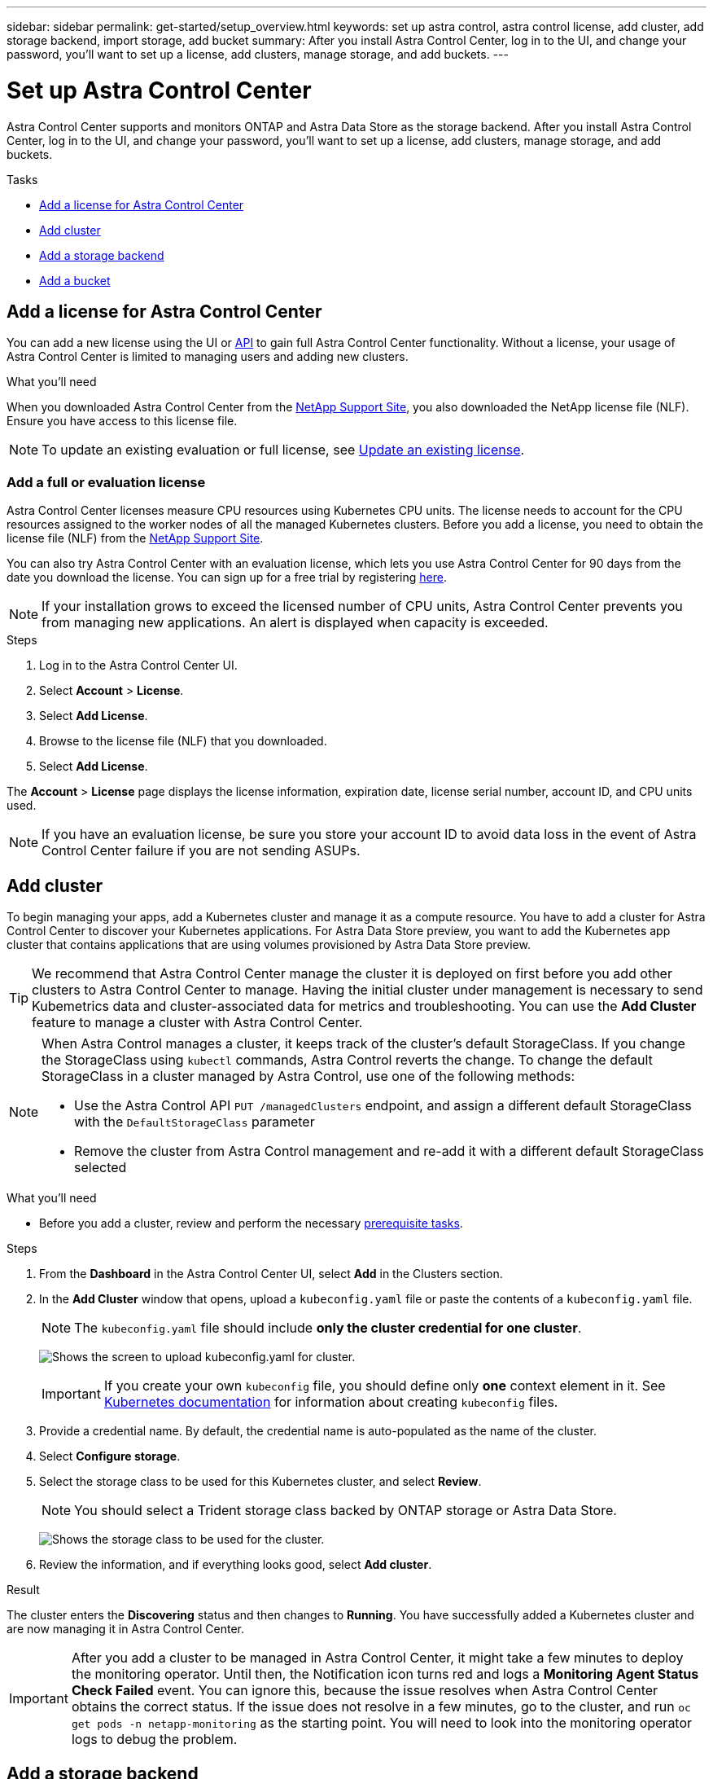---
sidebar: sidebar
permalink: get-started/setup_overview.html
keywords: set up astra control, astra control license, add cluster, add storage backend, import storage, add bucket
summary: After you install Astra Control Center, log in to the UI, and change your password, you'll want to set up a license, add clusters, manage storage, and add buckets.
---

= Set up Astra Control Center
:hardbreaks:
:icons: font
:imagesdir: ../media/get-started/

Astra Control Center supports and monitors ONTAP and Astra Data Store as the storage backend. After you install Astra Control Center, log in to the UI, and change your password, you'll want to set up a license, add clusters, manage storage, and add buckets.

.Tasks
* <<Add a license for Astra Control Center>>
* <<Add cluster>>
* <<Add a storage backend>>
* <<Add a bucket>>

== Add a license for Astra Control Center
//REFERENCED IN UI and NSS downloads. DO NOT MODIFY WITHOUT NOTIFYING STAKEHOLDERS.
You can add a new license using the UI or https://docs.netapp.com/us-en/astra-automation/index.html[API^] to gain full Astra Control Center functionality. Without a license, your usage of Astra Control Center is limited to managing users and adding new clusters.

.What you'll need
When you downloaded Astra Control Center from the https://mysupport.netapp.com/site/products/all/details/astra-control-center/downloads-tab[NetApp Support Site^], you also downloaded the NetApp license file (NLF). Ensure you have access to this license file.

NOTE: To update an existing evaluation or full license, see link:../use/update-licenses.html[Update an existing license].

////
.Options
* <<Add an evaluation license>>
+
NOTE: To update an existing evaluation or full license, see link:../use/update-licenses.html[Update an existing license].

* <<Add a full license>>
////
=== Add a full or evaluation license

Astra Control Center licenses measure CPU resources using Kubernetes CPU units. The license needs to account for the CPU resources assigned to the worker nodes of all the managed Kubernetes clusters. Before you add a license, you need to obtain the license file (NLF) from the link:https://mysupport.netapp.com/site/products/all/details/astra-control-center/downloads-tab[NetApp Support Site^].
//The CPU cores that Astra Control Center is deployed on are not counted against the CPU units consumed in the license.

You can also try Astra Control Center with an evaluation license, which lets you use Astra Control Center for 90 days from the date you download the license. You can sign up for a free trial by registering link:https://cloud.netapp.com/astra-register[here^].

NOTE:  If your installation grows to exceed the licensed number of CPU units, Astra Control Center prevents you from managing new applications. An alert is displayed when capacity is exceeded.

.Steps
. Log in to the Astra Control Center UI.
. Select *Account* > *License*.
. Select *Add License*.
. Browse to the license file (NLF) that you downloaded.
. Select *Add License*.

The *Account* > *License* page displays the license information, expiration date, license serial number, account ID, and CPU units used.

//AD AH review q2

NOTE: If you have an evaluation license, be sure you store your account ID to avoid data loss in the event of Astra Control Center failure if you are not sending ASUPs.

== Add cluster
//REFERENCED IN UI. DO NOT MODIFY WITHOUT NOTIFYING UX.
To begin managing your apps, add a Kubernetes cluster and manage it as a compute resource. You have to add a cluster for Astra Control Center to discover your Kubernetes applications. For Astra Data Store preview, you want to add the Kubernetes app cluster that contains applications that are using volumes provisioned by Astra Data Store preview.

TIP: We recommend that Astra Control Center manage the cluster it is deployed on first before you add other clusters to Astra Control Center to manage. Having the initial cluster under management is necessary to send Kubemetrics data and cluster-associated data for metrics and troubleshooting. You can use the *Add Cluster* feature to manage a cluster with Astra Control Center.

[NOTE]
======================
When Astra Control manages a cluster, it keeps track of the cluster's default StorageClass. If you change the StorageClass using `kubectl` commands, Astra Control reverts the change. To change the default StorageClass in a cluster managed by Astra Control, use one of the following methods:

* Use the Astra Control API `PUT /managedClusters` endpoint, and assign a different default StorageClass with the `DefaultStorageClass` parameter
* Remove the cluster from Astra Control management and re-add it with a different default StorageClass selected
======================

.What you'll need

* Before you add a cluster, review and perform the necessary link:add-cluster-reqs.html[prerequisite tasks^].

.Steps
. From the *Dashboard* in the Astra Control Center UI, select *Add* in the Clusters section.
. In the *Add Cluster* window that opens, upload a `kubeconfig.yaml` file or paste the contents of a `kubeconfig.yaml` file.
+
NOTE: The `kubeconfig.yaml` file should include *only the cluster credential for one cluster*.
+
image:cluster-creds.png[Shows the screen to upload kubeconfig.yaml for cluster.]
+
IMPORTANT: If you create your own `kubeconfig` file, you should define only *one* context element in it. See https://kubernetes.io/docs/concepts/configuration/organize-cluster-access-kubeconfig/[Kubernetes documentation^] for information about creating `kubeconfig` files.

. Provide a credential name. By default, the credential name is auto-populated as the name of the cluster.
. Select *Configure storage*.
. Select the storage class to be used for this Kubernetes cluster, and select *Review*.
+
NOTE: You should select a Trident storage class backed by ONTAP storage or Astra Data Store.
+
image:cluster-storage.png[Shows the storage class to be used for the cluster.]
. Review the information, and if everything looks good, select *Add cluster*.

.Result

The cluster enters the *Discovering* status and then changes to *Running*. You have successfully added a Kubernetes cluster and are now managing it in Astra Control Center.

IMPORTANT: After you add a cluster to be managed in Astra Control Center, it might take a few minutes to deploy the monitoring operator. Until then, the Notification icon turns red and logs a *Monitoring Agent Status Check Failed* event. You can ignore this, because the issue resolves when Astra Control Center obtains the correct status. If the issue does not resolve in a few minutes, go to the cluster, and run `oc get pods -n netapp-monitoring` as the starting point. You will need to look into the monitoring operator logs to debug the problem.

== Add a storage backend

You can add a storage backend so that Astra Control can manage its resources. You can deploy a storage backend on a managed cluster or use an existing storage backend.

Managing storage clusters in Astra Control as a storage backend enables you to get linkages between persistent volumes (PVs) and the storage backend as well as additional storage metrics.

.What you'll need for existing Astra Data Store deployments

* You have added your Kubernetes app cluster and the underlying compute cluster.
+
IMPORTANT: After you add your Kubernetes app cluster for Astra Data Store and it is managed by Astra Control, the cluster appears as `unmanaged` in the list of discovered backends. You must next add the compute cluster that contains Astra Data Store and underlies the Kubernetes app cluster. You can do this from *Backends* in the UI. Select the Actions menu for the cluster, select `Manage`, and link:../get-started/setup_overview.html#add-cluster[add the cluster]. After the cluster state of `unmanaged` changes to the name of the Kubernetes cluster, you can proceed with adding a backend.

.What you'll need for new Astra Data Store deployments

* You have link:../use/manage-connections.html[uploaded the version of the installation bundle you intend to deploy] to a location that is accessible to Astra Control.

* You have added the Kubernetes cluster that you intend to use for deployment.

* You have uploaded the Astra Data Store license for your deployment to a location that is accessible to Astra Control.

.Options

* <<Deploy storage resources>>
* <<Use an existing storage backend>>

=== Deploy storage resources
You can deploy a new Astra Data Store and manage the associated storage backend.

.Steps
. Navigate from the Dashboard or the Backends menu:
* From *Dashboard*:
.. From the Storage backend section, select *Add*.
.. From the Resource Summary > Storage backends section, select *Add*.
* From *Backends*:
.. In the left navigation area, select *Backends*.
.. Select *Add*.
. Select the *Astra Data Store* deployment option within the *Deploy* tab.
. Select the Astra Data Store package to deploy:
.. Enter a name for the Astra Data Store application.
.. Choose the version of Astra Data Store you want to deploy.
+
NOTE: If you have not yet uploaded the version you intend to deploy, you can use the *Add package* option or exit the wizard and use the package service to upload the installation bundle.

. Select an Astra Data Store license that you have previously uploaded or use the *Add license* option to upload a license to use with the application.
+
NOTE: Astra Data Store licenses with full permissions are associated with your Kubernetes cluster, and these associated clusters should appear automatically. If there is no managed cluster, you can select the *Add a Cluster* option to add one to Astra Control management.
For Astra Data Store preview licenses, if no association has been made between the preview license and cluster, you can define this association on the next page of the wizard.

. If you have not added a Kubernetes cluster to Astra Control management, you need to do so from the *Kubernetes cluster* page. Select an existing cluster from the list or select *add the underlying cluster* to add a cluster to Astra Control management.
. Select the deployment template size for the Kubernetes cluster that will provide resources for Astra Data Store.
+
TIP: When picking a template, select larger nodes with more memory and cores for larger workloads or a greater number of nodes for smaller workloads. You should select a template based on what your license allows. Each template option suggests the number of eligible nodes that satisfy the template pattern for memory and cores and capacity for each node.

. Configure the nodes:
.. Add a node label to identify the pool of worker nodes that supports this Astra Data Store cluster.
+
IMPORTANT: The label must be added to each individual node in the cluster that will be used for Astra Data Store deployment prior to the start of deployment or deployment will fail.

.. Configure the capacity (GiB) per node manually or select the maximum node capacity allowed.
.. Configure a maximum number of nodes allowed in the cluster or allow the maximum number of nodes on the cluster.
. (Astra Data Store full licenses only) Enter the key of the label you want to use for Protection Domains.
+
NOTE: Create at least three unique labels for the key for each node. For example, if your key is `astra.datastore.protection.domain`, you might create the following labels: `astra.datastore.protection.domain=domain1`,`astra.datastore.protection.domain=domain2`, and `astra.datastore.protection.domain=domain3`.

. Configure the management network:
.. Enter a management IP address for Astra Data Store internal management that is on the same subnet as worker node IP addresses.
.. Choose to use the same NIC for both management and data networks or configure them separately.
.. Enter data network IP address pool, subnet mask and gateway for storage access.
. Review the configuration and select *Deploy storage backend* to begin installation.

.Result
After a successful installation, the backend appears with a status of `available` in the backends list along with active performance information.

NOTE: You might need to refresh the page for the backend to appear.

=== Use an existing storage backend

You can bring a discovered ONTAP or Astra Data Store storage backend into Astra Control Center management.

.Steps

. Navigate from the Dashboard or the Backends menu:
* From *Dashboard*:
.. From the Dashboard Storage backend section, select *Manage*.
.. From the Dashboard Resource Summary > Storage backends section, select *Add*.
* From *Backends*:
.. In the left navigation area, select *Backends*.
.. Select *Manage* on a discovered backend from the managed cluster or select *Add* to manage an additional existing backend.
. Select the *Use existing* tab.
. Do one of the following depending on your backend type:
* *Astra Data Store*:
... Select *Astra Data Store*.
... Select the managed compute cluster and select *Next*.
... Confirm the backend details and select *Add storage backend*.

* *ONTAP*:
... Select *ONTAP*.
... Enter the ONTAP admin credentials and select *Review*.
... Confirm the backend details and select *Add storage backend*.

.Result
The backend appears in `available` state in the list with summary information.

NOTE: You might need to refresh the page for the backend to appear.

== Add a bucket

Adding object store bucket providers is essential if you want to back up your applications and persistent storage or if you want to clone applications across clusters. Astra Control stores those backups or clones in the object store buckets that you define.

When you add a bucket, Astra Control marks one bucket as the default bucket indicator. The first bucket that you create becomes the default bucket.

You don’t need a bucket if you are cloning your application configuration and persistent storage to the same cluster.

Use any of the following bucket types:

* NetApp ONTAP S3
* NetApp StorageGRID S3
* Generic S3

NOTE: Although Astra Control Center supports Amazon S3 as a Generic S3 bucket provider, Astra Control Center might not support all object store vendors that claim Amazon’s S3 support.

For instructions on how to add buckets using the Astra Control API, see link:https://docs.netapp.com/us-en/astra-automation/[Astra Automation and API information^].

.Steps

. In the left navigation area, select *Buckets*.
.. Select *Add*.
.. Select the bucket type.
+
NOTE: When you add a bucket, select the correct bucket provider and provide the right credentials for that provider. For example, the UI accepts NetApp ONTAP S3 as the type and accepts StorageGRID credentials; however, this will cause all future app backups and restores using this bucket to fail.

.. Create a new bucket name or enter an existing bucket name and optional description.
+
TIP: The bucket name and description appear as a backup location that you can choose later when you’re creating a backup. The name also appears during protection policy configuration.

.. Enter the name or IP address of the S3 endpoint.
.. If you want this bucket to be the default bucket for all backups, check the `Make this bucket the default bucket for this private cloud` option.
+
NOTE: This option does not appear for the first bucket you create.

.. Continue by adding <<Add S3 access credentials,credential information>>.

=== Add S3 access credentials

Add S3 access credentials at any time.

.Steps

. From the Buckets dialog, select either the *Add* or *Use existing* tab.
.. Enter a name for the credential that distinguishes it from other credentials in Astra Control.
.. Enter the access ID and secret key by pasting the contents from your clipboard.

== What's next?

Now that you’ve logged in and added clusters to Astra Control Center, you're ready to start using Astra Control Center's application data management features.

* link:../use/manage-users.html[Manage users]
* link:../use/manage-apps.html[Start managing apps]
* link:../use/protect-apps.html[Protect apps]
* link:../use/clone-apps.html[Clone apps]
* link:../use/manage-notifications.html[Manage notifications]
* link:../use/monitor-protect.html#connect-to-cloud-insights[Connect to Cloud Insights]
* link:../get-started/add-custom-tls-certificate.html[Add a custom TLS certificate]

[discrete]
== Find more information
* https://docs.netapp.com/us-en/astra-automation/index.html[Use the Astra Control API^]
* link:../release-notes/known-issues.html[Known issues]
